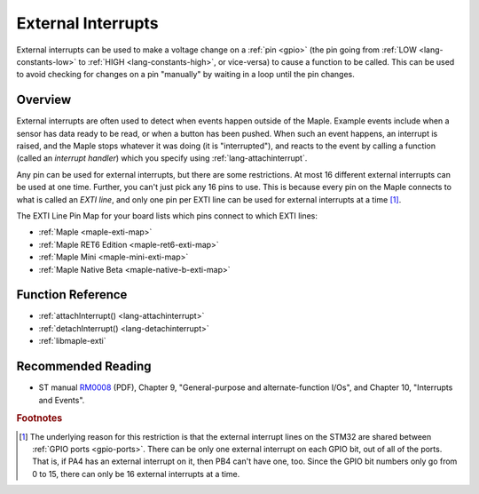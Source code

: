 .. highlight:: cpp

.. _external-interrupts:

External Interrupts
===================

External interrupts can be used to make a voltage change on a
:ref:`pin <gpio>` (the pin going from :ref:`LOW <lang-constants-low>`
to :ref:`HIGH <lang-constants-high>`, or vice-versa) to cause a
function to be called.  This can be used to avoid checking for changes
on a pin "manually" by waiting in a loop until the pin changes.

.. _contents: Contents
   :local:

Overview
--------

External interrupts are often used to detect when events happen
outside of the Maple.  Example events include when a sensor has data
ready to be read, or when a button has been pushed.  When such an
event happens, an interrupt is raised, and the Maple stops whatever it
was doing (it is "interrupted"), and reacts to the event by calling a
function (called an *interrupt handler*) which you specify using
:ref:`lang-attachinterrupt`.

.. _external-interrupts-exti-line:

Any pin can be used for external interrupts, but there are some
restrictions.  At most 16 different external interrupts can be used at
one time.  Further, you can't just pick any 16 pins to use.  This is
because every pin on the Maple connects to what is called an *EXTI
line*, and only one pin per EXTI line can be used for external
interrupts at a time [#fextisports]_.

The EXTI Line Pin Map for your board lists which pins connect to which
EXTI lines:

* :ref:`Maple <maple-exti-map>`
* :ref:`Maple RET6 Edition <maple-ret6-exti-map>`
* :ref:`Maple Mini <maple-mini-exti-map>`
* :ref:`Maple Native Beta <maple-native-b-exti-map>`

Function Reference
------------------

- :ref:`attachInterrupt() <lang-attachinterrupt>`
- :ref:`detachInterrupt() <lang-detachinterrupt>`
- :ref:`libmaple-exti`

Recommended Reading
-------------------

* ST manual `RM0008
  <http://www.st.com/web/en/resource/technical/document/reference_manual/CD00171190.pdf>`_
  (PDF), Chapter 9, "General-purpose and alternate-function I/Os", and
  Chapter 10, "Interrupts and Events".

.. rubric:: Footnotes

.. [#fextisports] The underlying reason for this restriction is that
   the external interrupt lines on the STM32 are shared between
   :ref:`GPIO ports <gpio-ports>`.  There can be only one external
   interrupt on each GPIO bit, out of all of the ports.  That is, if
   PA4 has an external interrupt on it, then PB4 can't have one, too.
   Since the GPIO bit numbers only go from 0 to 15, there can only be
   16 external interrupts at a time.

